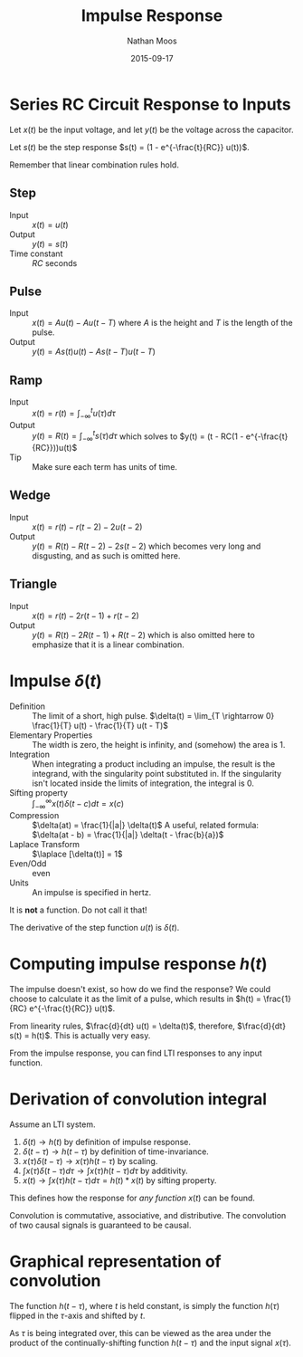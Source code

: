 #+TITLE: Impulse Response
#+AUTHOR: Nathan Moos
#+DATE: 2015-09-17
#+LATEX_HEADER: \newcommand*\laplace{\mathcal{L}}

* Series RC Circuit Response to Inputs
  
Let $x(t)$ be the input voltage, and let $y(t)$ be the voltage across the
capacitor.

Let $s(t)$ be the step response $s(t) = (1 - e^{-\frac{t}{RC}} u(t))$.

Remember that linear combination rules hold.

** Step
   
- Input :: $x(t) = u(t)$
- Output :: $y(t) = s(t)$
- Time constant :: $RC$ seconds

** Pulse
   
- Input :: $x(t) = A u(t) - A u(t - T)$
           where $A$ is the height and $T$ is the length of the pulse.
- Output :: $y(t) = A s(t) u(t) - A s(t - T) u(t - T)$

** Ramp
   
- Input :: $x(t) = r(t) = \int_{-\infty}^t u(\tau) d\tau$
- Output :: $y(t) = R(t) = \int_{-\infty}^t s(\tau) d\tau$
            which solves to $y(t) = (t - RC(1 - e^{-\frac{t}{RC}}))u(t)$
- Tip :: Make sure each term has units of time.

** Wedge
  
- Input :: $x(t) = r(t) - r(t - 2) - 2u(t - 2)$
- Output :: $y(t) = R(t) - R(t - 2) - 2s(t - 2)$
            which becomes very long and disgusting, and as such is omitted here.

** Triangle
   
- Input :: $x(t) = r(t) - 2r(t - 1) + r(t - 2)$
- Output :: $y(t) = R(t) - 2R(t - 1) + R(t - 2)$
            which is also omitted here to emphasize that it is a linear
            combination.

* Impulse $\delta(t)$
  
- Definition :: The limit of a short, high pulse.
                $\delta(t) = \lim_{T \rightarrow 0} \frac{1}{T} u(t) - \frac{1}{T} u(t - T)$
- Elementary Properties :: The width is zero, the height is infinity,
     and (somehow) the area is 1.
- Integration :: When integrating a product including an impulse, the result
                 is the integrand, with the singularity point substituted in.
                 If the singularity isn't located inside the limits of
                 integration, the integral is 0.
- Sifting property :: $\int_{-\infty}^{\infty} x(t) \delta(t - c) dt = x(c)$
- Compression :: $\delta(at) = \frac{1}{|a|} \delta(t)$
                 A useful, related formula: 
                 $\delta(at - b) = \frac{1}{|a|} \delta(t - \frac{b}{a})$
- Laplace Transform :: $\laplace [\delta(t)] = 1$
- Even/Odd :: even
- Units :: An impulse is specified in hertz.
 
It is *not* a function. Do not call it that! 

The derivative of the step function $u(t)$ is $\delta(t)$.

* Computing impulse response $h(t)$
  
The impulse doesn't exist, so how do we find the response? 
We could choose to calculate it as the limit of a pulse, which
results in $h(t) = \frac{1}{RC} e^{-\frac{t}{RC}} u(t)$.

From linearity rules, $\frac{d}{dt} u(t) = \delta(t)$, therefore,
$\frac{d}{dt} s(t) = h(t)$. This is actually very easy. 

From the impulse response, you can find LTI responses to any input function.

* Derivation of convolution integral
  
Assume an LTI system.
1. $\delta(t) \rightarrow h(t)$ by definition of impulse response.
2. $\delta(t - \tau) \rightarrow h(t - \tau)$ by definition of time-invariance.
3. $x(\tau)\delta(t - \tau) \rightarrow x(\tau)h(t - \tau)$ by scaling.
4. $\int x(\tau)\delta(t - \tau) d\tau \rightarrow \int x(\tau)h(t - \tau) d\tau$ by
   additivity.
5. $x(t) \rightarrow \int x(\tau) h(t - \tau) d\tau = h(t) * x(t)$ by sifting property.
   
This defines how the response for /any function/ $x(t)$ can be found.

Convolution is commutative, associative, and distributive. The convolution of
two causal signals is guaranteed to be causal.

* Graphical representation of convolution

The function $h(t - \tau)$, where $t$ is held constant, is simply the function
$h(\tau)$ flipped in the $\tau$-axis and shifted by $t$.

As $\tau$ is being integrated over, this can be viewed as the area under the
product of the continually-shifting function $h(t - \tau)$ and the input signal
$x(\tau)$.

